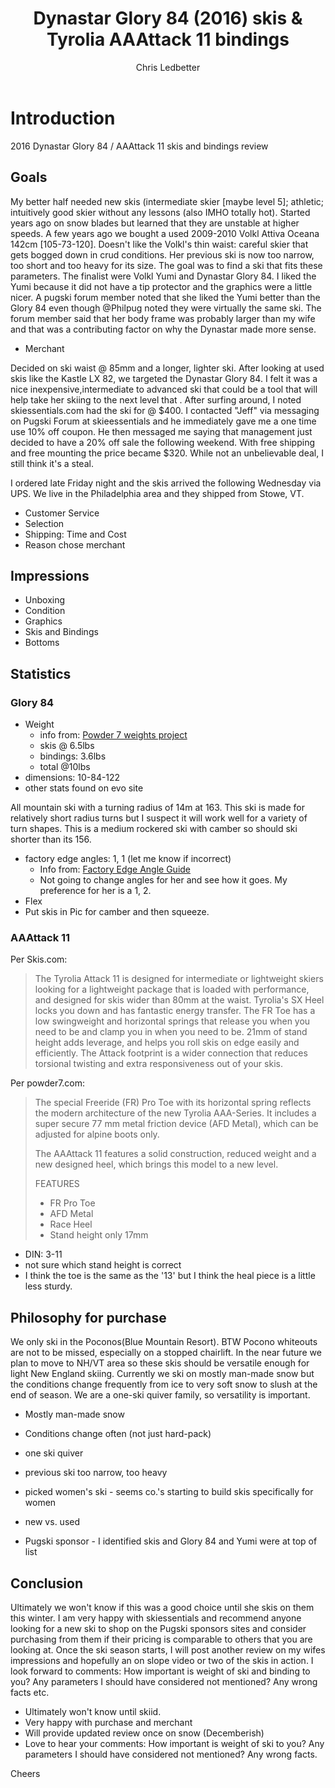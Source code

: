 # -*- mode: org; -*-

#+HTML_HEAD: <link rel="stylesheet" type="text/css" href="http://www.pirilampo.org/styles/bigblow/css/htmlize.css"/>
#+HTML_HEAD: <link rel="stylesheet" type="text/css" href="http://www.pirilampo.org/styles/bigblow/css/bigblow.css"/>
#+HTML_HEAD: <link rel="stylesheet" type="text/css" href="http://www.pirilampo.org/styles/bigblow/css/hideshow.css"/>

#+HTML_HEAD: <script type="text/javascript" src="http://www.pirilampo.org/styles/bigblow/js/jquery-1.11.0.min.js"></script>
#+HTML_HEAD: <script type="text/javascript" src="http://www.pirilampo.org/styles/bigblow/js/jquery-ui-1.10.2.min.js"></script>

#+HTML_HEAD: <script type="text/javascript" src="http://www.pirilampo.org/styles/bigblow/js/jquery.localscroll-min.js"></script>
#+HTML_HEAD: <script type="text/javascript" src="http://www.pirilampo.org/styles/bigblow/js/jquery.scrollTo-1.4.3.1-min.js"></script>
#+HTML_HEAD: <script type="text/javascript" src="http://www.pirilampo.org/styles/bigblow/js/jquery.zclip.min.js"></script>
#+HTML_HEAD: <script type="text/javascript" src="http://www.pirilampo.org/styles/bigblow/js/bigblow.js"></script>
#+HTML_HEAD: <script type="text/javascript" src="http://www.pirilampo.org/styles/bigblow/js/hideshow.js"></script>
#+HTML_HEAD: <script type="text/javascript" src="http://www.pirilampo.org/styles/lib/js/jquery.stickytableheaders.min.js"></script>


#+TITLE: Dynastar Glory 84 (2016) skis & Tyrolia AAAttack 11 bindings
#+AUTHOR: Chris Ledbetter
#+OPTIONS: num:nil

* Introduction
  2016 Dynastar Glory 84 / AAAttack 11 skis and bindings review
 
** Goals
  My better half needed new skis (intermediate skier [maybe level 5]; athletic; intuitively good skier without 
  any lessons (also IMHO totally hot).  Started years ago on snow blades but learned that they are unstable at higher speeds.
  A few years ago we bought a used 2009-2010 Volkl Attiva Oceana 142cm [105-73-120].  Doesn't like the Volkl's thin 
  waist: careful skier that gets bogged down in crud conditions.  Her previous ski is now too narrow, too short and too heavy for its size.
  The goal was to find a ski that fits these parameters. The finalist were Volkl Yumi and Dynastar Glory 84.  I liked the Yumi because it 
  did not have a tip protector and the graphics were  a little nicer.  A pugski forum member noted that she liked the Yumi better than the 
  Glory 84 even though @Philpug noted they were virtually the same ski.  The forum member said that her body frame was probably larger than my
  wife and that was a contributing factor on why the Dynastar made more sense.

  - Merchant
  Decided on ski waist @ 85mm and a longer, lighter ski.  After looking at used skis like the Kastle
  LX 82, we targeted the Dynastar Glory 84.  I felt it was a nice inexpensive,intermediate to advanced ski that 
  could be a tool that will help take her skiing to the next level that .  After surfing around, I  noted skiessentials.com 
  had the ski for @ $400.  I contacted "Jeff" via messaging on Pugski Forum at skieessentials and he immediately
  gave me a one time use 10% off coupon.  He then messaged me saying that management just decided to have
  a 20% off sale the following weekend.  With free shipping and free mounting the price became $320.  While not
  an unbelievable deal, I still think it's a steal.

  I ordered late Friday night and the skis arrived the following Wednesday via UPS.  We live in the Philadelphia area and 
  they shipped from Stowe, VT.  
  
  - Customer Service
  - Selection
  - Shipping: Time and Cost
  - Reason chose merchant
** Impressions
  - Unboxing
  - Condition
  - Graphics
  - Skis and Bindings
  - Bottoms
** Statistics
*** Glory 84
  - Weight
    * info from: [[http://www.powder7.com/sale-skis/weights_project.php][Powder 7 weights project]]
    * skis @ 6.5lbs
    * bindings: 3.6lbs
    * total @10lbs
  - dimensions: 10-84-122
  - other stats found on evo site
  All mountain ski with a turning radius of 14m at 163.  This ski is made for relatively short radius turns but I suspect it will
  work well for a variety of turn shapes. This is a medium rockered ski with camber so should ski shorter than its 156.
  - factory edge angles: 1, 1 (let me know if incorrect)
    * Info from: [[http://thepisteoffice.com/index.php/edge-angles-wax-data/15-ski-manufacturers-edge-angle-specifications.html][Factory Edge Angle Guide]]
    * Not going to change angles for her and see how it goes.  My preference for
      her is a 1, 2.
  - Flex
  - Put skis in Pic for camber and then squeeze.
*** AAAttack 11
  Per Skis.com: 
    #+BEGIN_QUOTE
    The Tyrolia Attack 11 is designed for intermediate or lightweight skiers looking for a lightweight package that is loaded with
    performance, and designed for skis wider than 80mm at the waist. Tyrolia's SX Heel locks you down and has fantastic energy transfer.
    The FR Toe has a low swingweight and horizontal springs that release you when you need to be and clamp you in when you need to be.
    21mm of stand height adds leverage, and helps you roll skis on edge easily and efficiently. The Attack footprint is a wider connection
    that reduces torsional twisting and extra responsiveness out of your skis.
    #+END_QUOTE
   Per powder7.com: 
    #+BEGIN_QUOTE
    The special Freeride (FR) Pro Toe with its horizontal spring reflects the modern architecture of the new Tyrolia AAA-Series. It includes
    a super secure 77 mm metal friction device (AFD Metal), which can be adjusted for alpine boots only.

    The AAAttack 11 features a solid construction, reduced weight and a new designed heel, which brings this model to a new level.

    FEATURES
    - FR Pro Toe
    - AFD Metal
    - Race Heel
    - Stand height only 17mm
    #+END_QUOTE
  - DIN: 3-11
  - not sure which stand height is correct
  - I think the toe is the same as the '13' but I think the heal piece is a little less sturdy.
** Philosophy for purchase
  We only ski in the Poconos(Blue Mountain Resort).  BTW Pocono whiteouts are not to be missed, especially on a stopped chairlift.  In the near
  future we plan to move to NH/VT area so these skis should be versatile enough for light New England skiing.  Currently we ski on mostly man-made
  snow but the conditions change frequently from ice to very soft snow to slush at the end of season.  We are a one-ski quiver family, so versatility
  is important.
  - Mostly man-made snow
  - Conditions change often (not just hard-pack)
  - one ski quiver
  - previous ski too narrow, too heavy
  - picked women's ski - seems co.'s starting to build skis specifically for women
   * lighter skis
   * different flex and sidewall construction (?)
   * Graphics more feminine
  - new vs. used
   * never owned used ski
   * want tool that will take skiing to next level (advanced)
   * careful skier - so hopefully something that can be skiid at variable speeds
  - Pugski sponsor - I identified skis and Glory 84 and Yumi were at top of list
   * Made sure to check sponsors to see if comparable pricing
   * liked Yumi graphics better and did not have tip protector
    - one Pugski comment noted that she did not like Glory as much as Yumi because
      she thought Yumi was better for her larger frame
    - This made me think the Glory may be have a little more flex which is a good thing
      for my wife who I presume has a smaller frame
** Conclusion
  Ultimately we won't know if this was a good choice until she skis on them this winter.  I am very
  happy with skiessentials and recommend anyone looking for a new ski to shop on the
  Pugski sponsors sites and consider purchasing from them if their pricing is comparable to others
  that you are looking at.  Once the ski season starts, I will post another review on my wifes impressions
  and hopefully an on slope video or two of the skis in action.  I look forward to comments: How important 
  is weight of ski and binding to you?  Any parameters I should have considered not mentioned?  Any wrong facts etc.
  - Ultimately won't know until skiid.
  - Very happy with purchase and merchant
  - Will provide updated review once on snow (Decemberish)
  - Love to hear your comments: How important is weight of ski to you?  Any parameters
    I should have considered not mentioned?  Any wrong facts.
Cheers
  
  

